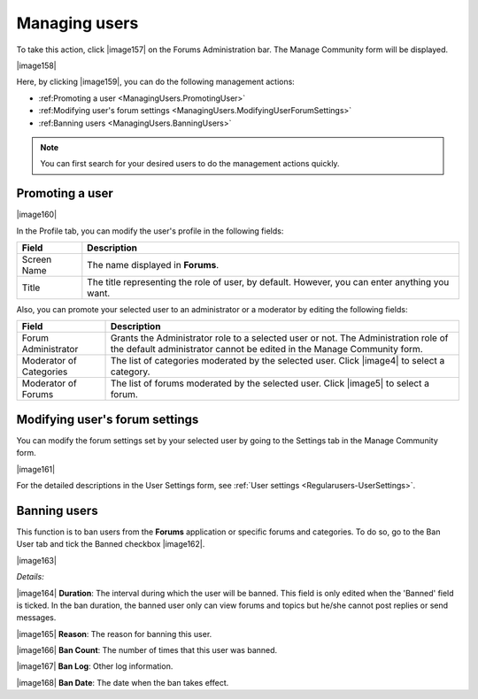 .. _Manage-users:

Managing users
~~~~~~~~~~~~~~~~

To take this action, click |image157| on the Forums Administration bar.
The Manage Community form will be displayed.

|image158|

Here, by clicking |image159|, you can do the following management 
actions:

- :ref:Promoting a user <ManagingUsers.PromotingUser>`

- :ref:Modifying user's forum settings <ManagingUsers.ModifyingUserForumSettings>`

- :ref:Banning users <ManagingUsers.BanningUsers>`

  
.. note:: You can first search for your desired users to do the management actions quickly.

.. _ManagingUsers.PromotingUser:

Promoting a user
----------------

|image160|

In the Profile tab, you can modify the user's profile in the following
fields:

+-----------------------+----------------------------------------------------+
| Field                 | Description                                        |
+=======================+====================================================+
| Screen Name           | The name displayed in **Forums**.                  |
+-----------------------+----------------------------------------------------+
| Title                 | The title representing the role of user, by        |
|                       | default. However, you can enter anything you want. |
+-----------------------+----------------------------------------------------+

Also, you can promote your selected user to an administrator or a
moderator by editing the following fields:

+-----------------------+----------------------------------------------------+
| Field                 | Description                                        |
+=======================+====================================================+
| Forum Administrator   | Grants the Administrator role to a selected user   |
|                       | or not. The Administration role of the default     |
|                       | administrator cannot be edited in the Manage       |
|                       | Community form.                                    |
+-----------------------+----------------------------------------------------+
| Moderator of          | The list of categories moderated by the selected   |
| Categories            | user. Click |image4| to select a category.         |
+-----------------------+----------------------------------------------------+
| Moderator of Forums   | The list of forums moderated by the selected user. |
|                       | Click |image5| to select a forum.                  |
+-----------------------+----------------------------------------------------+

Modifying user's forum settings
-------------------------------

You can modify the forum settings set by your selected user by going to
the Settings tab in the Manage Community form.

|image161|

For the detailed descriptions in the User Settings form, see :ref:`User
settings <Regularusers-UserSettings>`.

.. _Banning-users:

Banning users
-------------

This function is to ban users from the **Forums** application or
specific forums and categories. To do so, go to the Ban User tab and
tick the Banned checkbox |image162|.

|image163|

*Details:*

|image164| **Duration**: The interval during which the user will be
banned. This field is only edited when the 'Banned' field is ticked. In
the ban duration, the banned user only can view forums and topics but
he/she cannot post replies or send messages.

|image165| **Reason**: The reason for banning this user.

|image166| **Ban Count**: The number of times that this user was banned.

|image167| **Ban Log**: Other log information.

|image168| **Ban Date**: The date when the ban takes effect.


